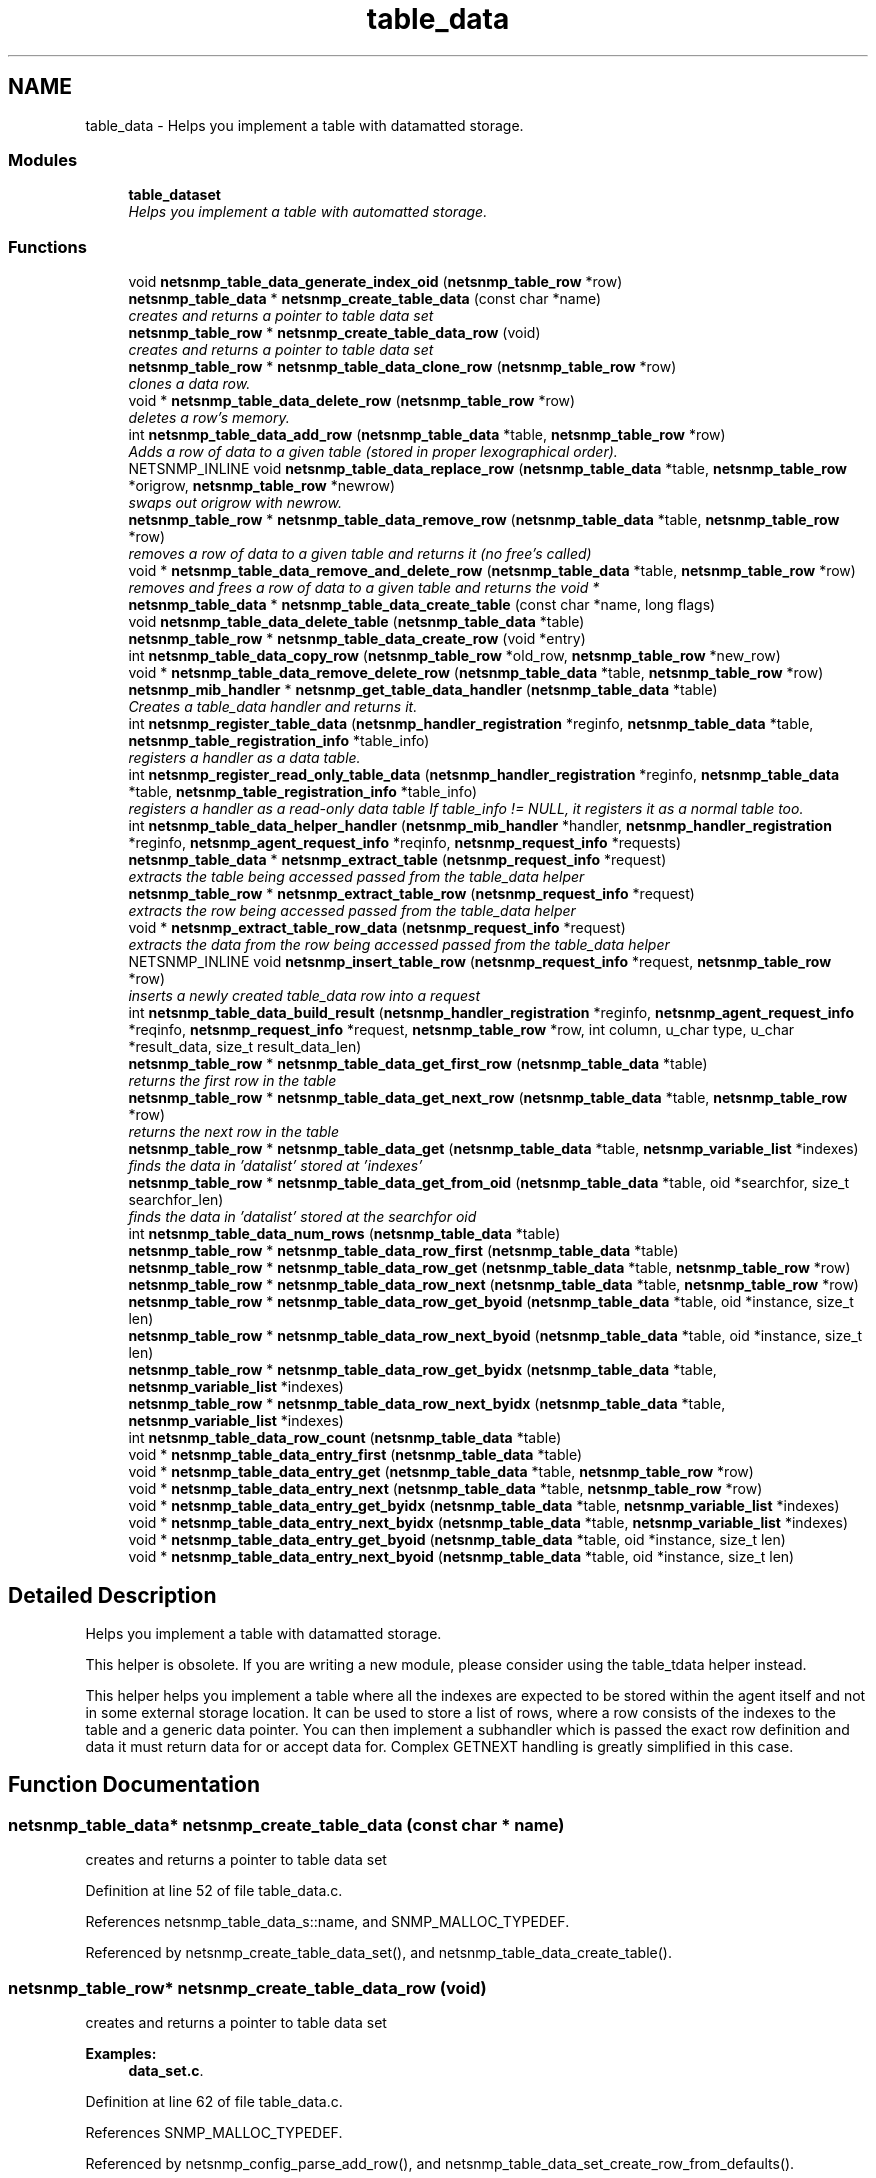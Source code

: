 .TH "table_data" 3 "19 Sep 2006" "Version 5.4.pre1" "net-snmp" \" -*- nroff -*-
.ad l
.nh
.SH NAME
table_data \- Helps you implement a table with datamatted storage.  

.PP
.SS "Modules"

.in +1c
.ti -1c
.RI "\fBtable_dataset\fP"
.br
.RI "\fIHelps you implement a table with automatted storage. \fP"
.PP

.in -1c
.SS "Functions"

.in +1c
.ti -1c
.RI "void \fBnetsnmp_table_data_generate_index_oid\fP (\fBnetsnmp_table_row\fP *row)"
.br
.ti -1c
.RI "\fBnetsnmp_table_data\fP * \fBnetsnmp_create_table_data\fP (const char *name)"
.br
.RI "\fIcreates and returns a pointer to table data set \fP"
.ti -1c
.RI "\fBnetsnmp_table_row\fP * \fBnetsnmp_create_table_data_row\fP (void)"
.br
.RI "\fIcreates and returns a pointer to table data set \fP"
.ti -1c
.RI "\fBnetsnmp_table_row\fP * \fBnetsnmp_table_data_clone_row\fP (\fBnetsnmp_table_row\fP *row)"
.br
.RI "\fIclones a data row. \fP"
.ti -1c
.RI "void * \fBnetsnmp_table_data_delete_row\fP (\fBnetsnmp_table_row\fP *row)"
.br
.RI "\fIdeletes a row's memory. \fP"
.ti -1c
.RI "int \fBnetsnmp_table_data_add_row\fP (\fBnetsnmp_table_data\fP *table, \fBnetsnmp_table_row\fP *row)"
.br
.RI "\fIAdds a row of data to a given table (stored in proper lexographical order). \fP"
.ti -1c
.RI "NETSNMP_INLINE void \fBnetsnmp_table_data_replace_row\fP (\fBnetsnmp_table_data\fP *table, \fBnetsnmp_table_row\fP *origrow, \fBnetsnmp_table_row\fP *newrow)"
.br
.RI "\fIswaps out origrow with newrow. \fP"
.ti -1c
.RI "\fBnetsnmp_table_row\fP * \fBnetsnmp_table_data_remove_row\fP (\fBnetsnmp_table_data\fP *table, \fBnetsnmp_table_row\fP *row)"
.br
.RI "\fIremoves a row of data to a given table and returns it (no free's called) \fP"
.ti -1c
.RI "void * \fBnetsnmp_table_data_remove_and_delete_row\fP (\fBnetsnmp_table_data\fP *table, \fBnetsnmp_table_row\fP *row)"
.br
.RI "\fIremoves and frees a row of data to a given table and returns the void * \fP"
.ti -1c
.RI "\fBnetsnmp_table_data\fP * \fBnetsnmp_table_data_create_table\fP (const char *name, long flags)"
.br
.ti -1c
.RI "void \fBnetsnmp_table_data_delete_table\fP (\fBnetsnmp_table_data\fP *table)"
.br
.ti -1c
.RI "\fBnetsnmp_table_row\fP * \fBnetsnmp_table_data_create_row\fP (void *entry)"
.br
.ti -1c
.RI "int \fBnetsnmp_table_data_copy_row\fP (\fBnetsnmp_table_row\fP *old_row, \fBnetsnmp_table_row\fP *new_row)"
.br
.ti -1c
.RI "void * \fBnetsnmp_table_data_remove_delete_row\fP (\fBnetsnmp_table_data\fP *table, \fBnetsnmp_table_row\fP *row)"
.br
.ti -1c
.RI "\fBnetsnmp_mib_handler\fP * \fBnetsnmp_get_table_data_handler\fP (\fBnetsnmp_table_data\fP *table)"
.br
.RI "\fICreates a table_data handler and returns it. \fP"
.ti -1c
.RI "int \fBnetsnmp_register_table_data\fP (\fBnetsnmp_handler_registration\fP *reginfo, \fBnetsnmp_table_data\fP *table, \fBnetsnmp_table_registration_info\fP *table_info)"
.br
.RI "\fIregisters a handler as a data table. \fP"
.ti -1c
.RI "int \fBnetsnmp_register_read_only_table_data\fP (\fBnetsnmp_handler_registration\fP *reginfo, \fBnetsnmp_table_data\fP *table, \fBnetsnmp_table_registration_info\fP *table_info)"
.br
.RI "\fIregisters a handler as a read-only data table If table_info != NULL, it registers it as a normal table too. \fP"
.ti -1c
.RI "int \fBnetsnmp_table_data_helper_handler\fP (\fBnetsnmp_mib_handler\fP *handler, \fBnetsnmp_handler_registration\fP *reginfo, \fBnetsnmp_agent_request_info\fP *reqinfo, \fBnetsnmp_request_info\fP *requests)"
.br
.ti -1c
.RI "\fBnetsnmp_table_data\fP * \fBnetsnmp_extract_table\fP (\fBnetsnmp_request_info\fP *request)"
.br
.RI "\fIextracts the table being accessed passed from the table_data helper \fP"
.ti -1c
.RI "\fBnetsnmp_table_row\fP * \fBnetsnmp_extract_table_row\fP (\fBnetsnmp_request_info\fP *request)"
.br
.RI "\fIextracts the row being accessed passed from the table_data helper \fP"
.ti -1c
.RI "void * \fBnetsnmp_extract_table_row_data\fP (\fBnetsnmp_request_info\fP *request)"
.br
.RI "\fIextracts the data from the row being accessed passed from the table_data helper \fP"
.ti -1c
.RI "NETSNMP_INLINE void \fBnetsnmp_insert_table_row\fP (\fBnetsnmp_request_info\fP *request, \fBnetsnmp_table_row\fP *row)"
.br
.RI "\fIinserts a newly created table_data row into a request \fP"
.ti -1c
.RI "int \fBnetsnmp_table_data_build_result\fP (\fBnetsnmp_handler_registration\fP *reginfo, \fBnetsnmp_agent_request_info\fP *reqinfo, \fBnetsnmp_request_info\fP *request, \fBnetsnmp_table_row\fP *row, int column, u_char type, u_char *result_data, size_t result_data_len)"
.br
.ti -1c
.RI "\fBnetsnmp_table_row\fP * \fBnetsnmp_table_data_get_first_row\fP (\fBnetsnmp_table_data\fP *table)"
.br
.RI "\fIreturns the first row in the table \fP"
.ti -1c
.RI "\fBnetsnmp_table_row\fP * \fBnetsnmp_table_data_get_next_row\fP (\fBnetsnmp_table_data\fP *table, \fBnetsnmp_table_row\fP *row)"
.br
.RI "\fIreturns the next row in the table \fP"
.ti -1c
.RI "\fBnetsnmp_table_row\fP * \fBnetsnmp_table_data_get\fP (\fBnetsnmp_table_data\fP *table, \fBnetsnmp_variable_list\fP *indexes)"
.br
.RI "\fIfinds the data in 'datalist' stored at 'indexes' \fP"
.ti -1c
.RI "\fBnetsnmp_table_row\fP * \fBnetsnmp_table_data_get_from_oid\fP (\fBnetsnmp_table_data\fP *table, oid *searchfor, size_t searchfor_len)"
.br
.RI "\fIfinds the data in 'datalist' stored at the searchfor oid \fP"
.ti -1c
.RI "int \fBnetsnmp_table_data_num_rows\fP (\fBnetsnmp_table_data\fP *table)"
.br
.ti -1c
.RI "\fBnetsnmp_table_row\fP * \fBnetsnmp_table_data_row_first\fP (\fBnetsnmp_table_data\fP *table)"
.br
.ti -1c
.RI "\fBnetsnmp_table_row\fP * \fBnetsnmp_table_data_row_get\fP (\fBnetsnmp_table_data\fP *table, \fBnetsnmp_table_row\fP *row)"
.br
.ti -1c
.RI "\fBnetsnmp_table_row\fP * \fBnetsnmp_table_data_row_next\fP (\fBnetsnmp_table_data\fP *table, \fBnetsnmp_table_row\fP *row)"
.br
.ti -1c
.RI "\fBnetsnmp_table_row\fP * \fBnetsnmp_table_data_row_get_byoid\fP (\fBnetsnmp_table_data\fP *table, oid *instance, size_t len)"
.br
.ti -1c
.RI "\fBnetsnmp_table_row\fP * \fBnetsnmp_table_data_row_next_byoid\fP (\fBnetsnmp_table_data\fP *table, oid *instance, size_t len)"
.br
.ti -1c
.RI "\fBnetsnmp_table_row\fP * \fBnetsnmp_table_data_row_get_byidx\fP (\fBnetsnmp_table_data\fP *table, \fBnetsnmp_variable_list\fP *indexes)"
.br
.ti -1c
.RI "\fBnetsnmp_table_row\fP * \fBnetsnmp_table_data_row_next_byidx\fP (\fBnetsnmp_table_data\fP *table, \fBnetsnmp_variable_list\fP *indexes)"
.br
.ti -1c
.RI "int \fBnetsnmp_table_data_row_count\fP (\fBnetsnmp_table_data\fP *table)"
.br
.ti -1c
.RI "void * \fBnetsnmp_table_data_entry_first\fP (\fBnetsnmp_table_data\fP *table)"
.br
.ti -1c
.RI "void * \fBnetsnmp_table_data_entry_get\fP (\fBnetsnmp_table_data\fP *table, \fBnetsnmp_table_row\fP *row)"
.br
.ti -1c
.RI "void * \fBnetsnmp_table_data_entry_next\fP (\fBnetsnmp_table_data\fP *table, \fBnetsnmp_table_row\fP *row)"
.br
.ti -1c
.RI "void * \fBnetsnmp_table_data_entry_get_byidx\fP (\fBnetsnmp_table_data\fP *table, \fBnetsnmp_variable_list\fP *indexes)"
.br
.ti -1c
.RI "void * \fBnetsnmp_table_data_entry_next_byidx\fP (\fBnetsnmp_table_data\fP *table, \fBnetsnmp_variable_list\fP *indexes)"
.br
.ti -1c
.RI "void * \fBnetsnmp_table_data_entry_get_byoid\fP (\fBnetsnmp_table_data\fP *table, oid *instance, size_t len)"
.br
.ti -1c
.RI "void * \fBnetsnmp_table_data_entry_next_byoid\fP (\fBnetsnmp_table_data\fP *table, oid *instance, size_t len)"
.br
.in -1c
.SH "Detailed Description"
.PP 
Helps you implement a table with datamatted storage. 
.PP
This helper is obsolete. If you are writing a new module, please consider using the table_tdata helper instead.
.PP
This helper helps you implement a table where all the indexes are expected to be stored within the agent itself and not in some external storage location. It can be used to store a list of rows, where a row consists of the indexes to the table and a generic data pointer. You can then implement a subhandler which is passed the exact row definition and data it must return data for or accept data for. Complex GETNEXT handling is greatly simplified in this case. 
.SH "Function Documentation"
.PP 
.SS "\fBnetsnmp_table_data\fP* netsnmp_create_table_data (const char * name)"
.PP
creates and returns a pointer to table data set 
.PP
Definition at line 52 of file table_data.c.
.PP
References netsnmp_table_data_s::name, and SNMP_MALLOC_TYPEDEF.
.PP
Referenced by netsnmp_create_table_data_set(), and netsnmp_table_data_create_table().
.SS "\fBnetsnmp_table_row\fP* netsnmp_create_table_data_row (void)"
.PP
creates and returns a pointer to table data set 
.PP
\fBExamples: \fP
.in +1c
\fBdata_set.c\fP.
.PP
Definition at line 62 of file table_data.c.
.PP
References SNMP_MALLOC_TYPEDEF.
.PP
Referenced by netsnmp_config_parse_add_row(), and netsnmp_table_data_set_create_row_from_defaults().
.SS "\fBnetsnmp_table_data\fP* netsnmp_extract_table (\fBnetsnmp_request_info\fP * request)"
.PP
extracts the table being accessed passed from the table_data helper 
.PP
Definition at line 649 of file table_data.c.
.PP
References netsnmp_request_get_list_data().
.SS "\fBnetsnmp_table_row\fP* netsnmp_extract_table_row (\fBnetsnmp_request_info\fP * request)"
.PP
extracts the row being accessed passed from the table_data helper 
.PP
Definition at line 657 of file table_data.c.
.PP
References netsnmp_request_get_list_data().
.PP
Referenced by netsnmp_extract_table_row_data(), and netsnmp_table_data_set_helper_handler().
.SS "void* netsnmp_extract_table_row_data (\fBnetsnmp_request_info\fP * request)"
.PP
extracts the data from the row being accessed passed from the table_data helper 
.PP
Definition at line 666 of file table_data.c.
.PP
References netsnmp_table_row_s::data, netsnmp_extract_table_row(), and NULL.
.PP
Referenced by netsnmp_extract_table_data_set_column().
.SS "\fBnetsnmp_mib_handler\fP* netsnmp_get_table_data_handler (\fBnetsnmp_table_data\fP * table)"
.PP
Creates a table_data handler and returns it. 
.PP
Definition at line 371 of file table_data.c.
.PP
References netsnmp_mib_handler_s::flags, MIB_HANDLER_AUTO_NEXT, netsnmp_mib_handler_s::myvoid, netsnmp_create_handler(), netsnmp_table_data_helper_handler(), NULL, and snmp_log().
.PP
Referenced by netsnmp_register_table_data().
.SS "NETSNMP_INLINE void netsnmp_insert_table_row (\fBnetsnmp_request_info\fP * request, \fBnetsnmp_table_row\fP * row)"
.PP
inserts a newly created table_data row into a request 
.PP
Definition at line 678 of file table_data.c.
.PP
References build_oid_noalloc(), netsnmp_table_request_info_s::indexes, netsnmp_create_data_list(), netsnmp_extract_table_info(), netsnmp_request_add_list_data(), netsnmp_request_info_s::next, NULL, netsnmp_request_info_s::prev, and snmp_oid_compare().
.SS "int netsnmp_register_read_only_table_data (\fBnetsnmp_handler_registration\fP * reginfo, \fBnetsnmp_table_data\fP * table, \fBnetsnmp_table_registration_info\fP * table_info)"
.PP
registers a handler as a read-only data table If table_info != NULL, it registers it as a normal table too. 
.PP
Definition at line 405 of file table_data.c.
.PP
References netsnmp_get_read_only_handler(), netsnmp_inject_handler(), and netsnmp_register_table_data().
.SS "int netsnmp_register_table_data (\fBnetsnmp_handler_registration\fP * reginfo, \fBnetsnmp_table_data\fP * table, \fBnetsnmp_table_registration_info\fP * table_info)"
.PP
registers a handler as a data table. 
.PP
If table_info != NULL, it registers it as a normal table too. 
.PP
Definition at line 394 of file table_data.c.
.PP
References netsnmp_get_table_data_handler(), netsnmp_inject_handler(), and netsnmp_register_table().
.PP
Referenced by netsnmp_register_read_only_table_data(), and netsnmp_register_table_data_set().
.SS "int netsnmp_table_data_add_row (\fBnetsnmp_table_data\fP * table, \fBnetsnmp_table_row\fP * row)"
.PP
Adds a row of data to a given table (stored in proper lexographical order). 
.PP
returns SNMPERR_SUCCESS on successful addition. or SNMPERR_GENERR on failure (E.G., indexes already existed)
.PP
xxx-rks: remove invalid row? 
.PP
Definition at line 130 of file table_data.c.
.PP
References netsnmp_table_data_s::first_row, netsnmp_table_row_s::index_oid, netsnmp_table_row_s::index_oid_len, netsnmp_table_row_s::indexes, netsnmp_table_data_s::last_row, netsnmp_table_data_s::name, netsnmp_table_data_generate_index_oid(), netsnmp_table_row_s::next, NULL, netsnmp_table_row_s::prev, snmp_free_varbind(), snmp_log(), snmp_oid_compare(), and netsnmp_table_data_s::store_indexes.
.PP
Referenced by netsnmp_config_parse_add_row(), netsnmp_table_data_replace_row(), and netsnmp_table_dataset_add_row().
.SS "\fBnetsnmp_table_row\fP* netsnmp_table_data_clone_row (\fBnetsnmp_table_row\fP * row)"
.PP
clones a data row. 
.PP
DOES NOT CLONE THE CONTAINED DATA. 
.PP
Definition at line 70 of file table_data.c.
.PP
References memdup(), NULL, and snmp_clone_varbind().
.PP
Referenced by netsnmp_table_data_set_clone_row().
.SS "void* netsnmp_table_data_delete_row (\fBnetsnmp_table_row\fP * row)"
.PP
deletes a row's memory. 
.PP
returns the void data that it doesn't know how to delete. 
.PP
Definition at line 101 of file table_data.c.
.PP
References netsnmp_table_row_s::data, netsnmp_table_row_s::index_oid, netsnmp_table_row_s::indexes, NULL, SNMP_FREE, and snmp_free_varbind().
.PP
Referenced by netsnmp_table_data_delete_table(), netsnmp_table_data_remove_and_delete_row(), and netsnmp_table_dataset_delete_row().
.SS "\fBnetsnmp_table_row\fP* netsnmp_table_data_get (\fBnetsnmp_table_data\fP * table, \fBnetsnmp_variable_list\fP * indexes)"
.PP
finds the data in 'datalist' stored at 'indexes' 
.PP
Definition at line 804 of file table_data.c.
.PP
References build_oid_noalloc(), netsnmp_table_data_get_from_oid(), and NULL.
.PP
Referenced by netsnmp_table_data_row_get_byidx().
.SS "\fBnetsnmp_table_row\fP* netsnmp_table_data_get_first_row (\fBnetsnmp_table_data\fP * table)"
.PP
returns the first row in the table 
.PP
Definition at line 785 of file table_data.c.
.PP
References netsnmp_table_data_s::first_row, and NULL.
.PP
Referenced by netsnmp_table_data_entry_first(), netsnmp_table_data_row_first(), and netsnmp_table_data_set_get_first_row().
.SS "\fBnetsnmp_table_row\fP* netsnmp_table_data_get_from_oid (\fBnetsnmp_table_data\fP * table, oid * searchfor, size_t searchfor_len)"
.PP
finds the data in 'datalist' stored at the searchfor oid 
.PP
Definition at line 818 of file table_data.c.
.PP
References netsnmp_table_data_s::first_row, netsnmp_table_row_s::index_oid, netsnmp_table_row_s::index_oid_len, netsnmp_table_row_s::next, NULL, and snmp_oid_compare().
.PP
Referenced by netsnmp_table_data_get(), netsnmp_table_data_row_get(), and netsnmp_table_data_row_get_byoid().
.SS "\fBnetsnmp_table_row\fP* netsnmp_table_data_get_next_row (\fBnetsnmp_table_data\fP * table, \fBnetsnmp_table_row\fP * row)"
.PP
returns the next row in the table 
.PP
Definition at line 794 of file table_data.c.
.PP
References netsnmp_table_row_s::next, and NULL.
.PP
Referenced by netsnmp_table_data_row_next(), and netsnmp_table_data_set_get_next_row().
.SS "void* netsnmp_table_data_remove_and_delete_row (\fBnetsnmp_table_data\fP * table, \fBnetsnmp_table_row\fP * row)"
.PP
removes and frees a row of data to a given table and returns the void * 
.PP
returns the void * data on successful deletion. or NULL on failure (bad arguments) 
.PP
Definition at line 270 of file table_data.c.
.PP
References netsnmp_table_data_delete_row(), netsnmp_table_data_remove_row(), and NULL.
.PP
Referenced by netsnmp_table_data_remove_delete_row(), netsnmp_table_dataset_remove_and_delete_row(), and netsnmp_table_dataset_remove_row().
.SS "\fBnetsnmp_table_row\fP* netsnmp_table_data_remove_row (\fBnetsnmp_table_data\fP * table, \fBnetsnmp_table_row\fP * row)"
.PP
removes a row of data to a given table and returns it (no free's called) 
.PP
returns the row pointer itself on successful removing. or NULL on failure (bad arguments) 
.PP
Definition at line 244 of file table_data.c.
.PP
References netsnmp_table_data_s::first_row, netsnmp_table_data_s::last_row, netsnmp_table_row_s::next, NULL, and netsnmp_table_row_s::prev.
.PP
Referenced by netsnmp_table_data_remove_and_delete_row(), and netsnmp_table_data_replace_row().
.SS "NETSNMP_INLINE void netsnmp_table_data_replace_row (\fBnetsnmp_table_data\fP * table, \fBnetsnmp_table_row\fP * origrow, \fBnetsnmp_table_row\fP * newrow)"
.PP
swaps out origrow with newrow. 
.PP
This does *not* delete/free anything! 
.PP
Definition at line 229 of file table_data.c.
.PP
References netsnmp_table_data_add_row(), and netsnmp_table_data_remove_row().
.PP
Referenced by netsnmp_table_dataset_replace_row().
